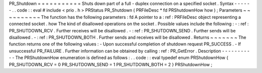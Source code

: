 PR_Shutdown
=
=
=
=
=
=
=
=
=
=
=
Shuts
down
part
of
a
full
-
duplex
connection
on
a
specified
socket
.
Syntax
-
-
-
-
-
-
.
.
code
:
:
eval
#
include
<
prio
.
h
>
PRStatus
PR_Shutdown
(
PRFileDesc
*
fd
PRShutdownHow
how
)
;
Parameters
~
~
~
~
~
~
~
~
~
~
The
function
has
the
following
parameters
:
fd
A
pointer
to
a
:
ref
:
PRFileDesc
object
representing
a
connected
socket
.
how
The
kind
of
disallowed
operations
on
the
socket
.
Possible
values
include
the
following
:
-
:
ref
:
PR_SHUTDOWN_RCV
.
Further
receives
will
be
disallowed
.
-
:
ref
:
PR_SHUTDOWN_SEND
.
Further
sends
will
be
disallowed
.
-
:
ref
:
PR_SHUTDOWN_BOTH
.
Further
sends
and
receives
will
be
disallowed
.
Returns
~
~
~
~
~
~
~
The
function
returns
one
of
the
following
values
:
-
Upon
successful
completion
of
shutdown
request
PR_SUCCESS
.
-
If
unsuccessful
PR_FAILURE
.
Further
information
can
be
obtained
by
calling
:
ref
:
PR_GetError
.
Description
-
-
-
-
-
-
-
-
-
-
-
The
PRShutdownHow
enumeration
is
defined
as
follows
:
.
.
code
:
:
eval
typedef
enum
PRShutdownHow
{
PR_SHUTDOWN_RCV
=
0
PR_SHUTDOWN_SEND
=
1
PR_SHUTDOWN_BOTH
=
2
}
PRShutdownHow
;
